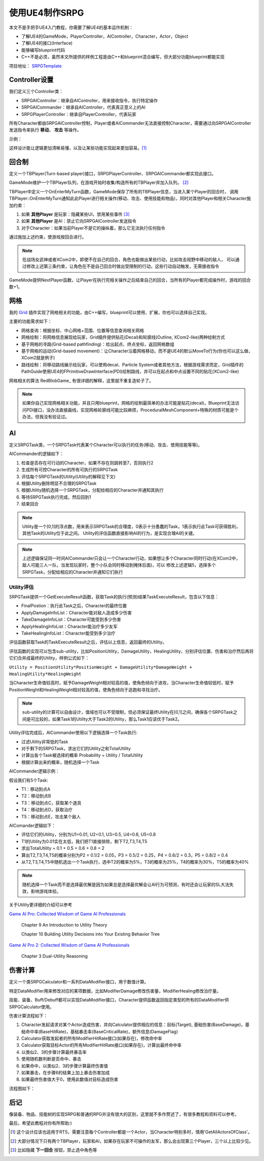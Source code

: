 使用UE4制作SRPG
===============

本文不是手把手UE4入门教程，你需要了解UE4的基本运作机制：

* 了解UE4的GameMode，PlayerController，AIController，Character，Actor，Object
* 了解UE4的接口(Interface)
* 能够编写blueprint代码
* C++不是必须，虽然本文所提供的样例工程是由C++和blueprint混合编写，但大部分功能blueprint都能实现

项目地址： SRPGTemplate_

Controller设置
--------------

我们定义三个Controller类：

* SRPGAIController：继承自AIController，用来接收指令，执行特定操作
* SRPGAICommander：继承自AIController，代表真正意义上的AI
* SRPGPlayerController：继承自PlayerController，代表玩家

所有Character都由SRPGAIController控制，Player或者AICommander无法直接控制Character，需要通过向SRPGAIController发送指令来执行 **移动**， **攻击** 等操作。

示例：

.. fancybox:: images/controller.png

这样设计能让逻辑更加清晰易懂，以及让某些功能实现起来更加容易。[#f1]_

回合制
------

定义一个TBPlayer(Turn-based player)接口，SRPGPlayerController、SRPGAICommander都实现此接口。

GameMode维护一个TBPlayer队列，在游戏开始时收集/构造所有的TBPlayer并加入队列。 [#f2]_ 

TBPlayer中定义一个OnEnterMyTurn函数，GameMode保存了所有的TBPlayer信息，当进入某个Player的回合时，
调用TBPlayer::OnEnterMyTurn通知此此Player进行相关操作(移动、攻击、使用技能和物品)，同时对其他Player和相关Character施加约束：

#. 如果 **其他Player** 是玩家：隐藏某些UI，禁用某些事件 [#f3]_ 
#. 如果 **其他Player** 是AI：禁止它向SRPGAIController发送指令
#. 对于Character：如果当前Player不是它的操纵着，那么它无法执行任何指令

通过施加上述约束，使游戏按回合进行。

.. note:: 在战场女武神或者XCom2中，即使不在自己的回合，角色也能做出某些行动，比如攻击视野中移动的敌人，
   可以通过修改上述第三条约束，让角色在不是自己回合时做出受限制的行动，这些行动自动触发，无需接收指令

GameMode提供NextPlayer函数，让Player在执行完相关操作之后结束自己的回合，当所有的Player都完成操作时，游戏的回合数+1。

网格
----

我的 Grid_ 插件实现了网格相关的功能，由C++编写，blueprint可以使用、扩展，你也可以选择自己实现。

主要的功能需求如下：

* 网格查询：根据坐标、中心网格+范围、位置等信息查询相关网格
* 网格绘制：将网格信息展现给玩家，Grid插件提供贴花(Decal)和轮廓线(Outline, XCom2-like)两种绘制方式
* 基于网格的寻路(Grid-based pathfinding)：给出起点、终点坐标，返回网格数组
* 基于网格的运动(Grid-based movement)：让Character沿着网格移动，而不是UE4的默认MoveTo行为(你也可以这么做，XCom2就是例子)
* 路线绘制：将移动路线展示给玩家，可以使用decal、Particle System或者其他方法，根据游戏需求而定，Grid插件的PathGuide使用UE4的FPrimitiveDrawInterface(PDI)绘制路线，并可以在起点和中点设置不同的贴花(XCom2-like)

网格相关的算法 RedBlobGame_ 有很详细的解释，这里就不重复造轮子了。

.. note:: 如果你自己实现网格相关功能，并且只用blueprint，网格的绘制最简单的办法可能是贴花(decal)，Blueprint无法访问PDI接口，没办法直接画线，实现网格轮廓线可能比较麻烦，ProceduralMeshComponent+特殊的材质可能是个办法，但我没有验证过。

AI 
---

定义SRPGTask类，一个SRPGTask代表某个Character可以执行的任务(移动、攻击、使用技能等等)。

AICommander的逻辑如下：

1. 检查是否存在可行动的Character，如果不存在则跳转至7，否则执行2
2. 生成所有可控Character的所有可执行的SRPGTask
3. 评估每个SRPGTask的Utility(Utility的解释见下文)
4. 根据Utility删除明显不合理的SRPGTask
5. 根据Utility随机选择一个SRPGTask，分配给相应的Character并通知其执行
6. 等待SRPGTask执行完成，然后回到1
7. 结束回合

.. note:: Utility是一个[0,1]的浮点数，用来表示SRPGTask的合理度，0表示十分愚蠢的Task，1表示执行此Task可获得胜利，其他Task的Utility位于此之间。
   Utility的评估函数直接影响AI的行为，是实现合理AI的关键。

.. note:: 上述逻辑保证同一时间AICommander只会让一个Character行动，如果想让多个Character同时行动(在XCom2中，敌人可能三人一队，当发现玩家时，整个小队会同时移动到掩体后面)，可以
   修改上述逻辑5，选择多个SRPGTask，分配给相应的Character并通知它们执行

Utility评估
^^^^^^^^^^^

SRPGTask提供一个GetExecuteResult函数，获取Task的执行(预测)结果TaskExecuteResult，包含以下信息：

* FinalPostion：执行此Task之后，Character的最终位置
* ApplyDamageInfoList：Character能对敌人造成多少伤害
* TakeDamageInfoList：Character可能受到多少伤害
* ApplyHealingInfoList：Character能治疗多少友军
* TakeHealingInfoList：Character能受到多少治疗

评估函数获取Task的TaskExecuteResult之后，评估以上信息，返回最终的Utility。

评估函数的实现可以包含sub-utility，比如PositionUtility，DamageUtility，HealingUtility，分别评估位置、伤害和治疗然后再将它们合并成最终的Utility，样例公式如下：

``Utility = PositionUtility*PositionWeight + DamageUtility*DamageWeight + HealingUtility*HealingWeight``

当Character生命值较高时，赋予DamageWeight相对较高的值，使角色倾向于进攻，当Character生命值较低时，赋予PositionWeight和HealingWeight相对较高的值，使角色倾向于逃跑和寻找治疗。

.. note:: sub-utility的计算可以自由设计，值域也可以不受限制，但必须保证最终Utility在[0,1]之间，确保各个SRPGTask之间是可比较的，如果Task1的Utility大于Task2的Utility，那么Task1应该优于Task2。

Utility评估完成后，AICommander使用以下逻辑选择一个Task执行:

* 过滤Utility非常低的Task
* 对于剩下的SRPGTask，求出它们的Utility之和TotalUtility
* 计算出各个Task被选择的概率 Probability = Utility / TotalUtility
* 根据计算出来的概率，随机选择一个Task

AICommander逻辑示例：

假设我们有5个Task:

* T1：移动到点A
* T2：移动到点B
* T3：移动到点C，获取某个道具
* T4：移动到点D，获取治疗
* T5：移动到点E，攻击某个敌人

AIComander逻辑如下：

* 评估它们的Utility，分别为U1=0.01, U2=0.1, U3=0.5, U4=0.6, U5=0.8
* T1的Utility为0.01实在太低，我们把T1直接排除，剩下T2,T3,T4,T5
* 求出TotalUtility = 0.1 + 0.5 + 0.6 + 0.8 = 2
* 算出T2,T3,T4,T5的概率分别为P2 = 0.1/2 = 0.05，P3 = 0.5/2 = 0.25，P4 = 0.6/2 = 0.3，P5 = 0.8/2 = 0.4
* 从T2,T3,T4,T5中随机选出一个Task执行，选中T2的概率为5%，T3的概率为25%，T4的概率为30%，T5的概率为40%

.. note:: 随机选择一个Task而不是选择最优解是因为如果总是选择最优解会让AI行为可预测，有时还会让玩家的SL大法失效，影响游戏体验。

关于Utility更详细的介绍可以参考

`Game AI Pro: Collected Wisdom of Game AI Professionals`_

    Chapter 9  An Introduction to Utility Theory

    Chapter 10 Building Utility Decisions into Your Existing Behavior Tree

`Game AI Pro 2: Collected Wisdom of Game AI Professionals`_

    Chapter 3 Dual-Utility Reasoning

伤害计算
--------

定义一个类SRPGCalculator和一系列DataModifier接口，用于数值计算。

特定DataModifier用来修改对应的某项数据，比如ModifierDamage修改伤害量，ModifierHealing修改治疗量。

技能、装备、Buff/Debuff都可以实现DataModifier接口，Character提供函数返回指定类型的所有的DataModifier供SRPGCalculator使用。

伤害计算流程如下：

1. Character发起请求对某个Actor造成伤害，并向Calculator提供相应的信息：目标(Target), 基础伤害(BaseDamage)，基础命中率(BaseHitRate)，基础暴击率(BaseCriticalRate)，额外信息(DamageFlag)
2. Calculator获取发起者的所有ModifierHitRate接口(如果存在)，修改命中率
3. Calculator获取目标Actor的所有ModifierHitRate接口(如果存在)，计算出最终命中率
4. 以类似2、3的步骤计算最终暴击率
5. 使用随机数判断是否命中、暴击
6. 如果命中，以类似2、3的步骤计算最终伤害值
7. 如果暴击，在步骤6的结果上加上暴击伤害加成
8. 如果最终伤害值大于0，使用此数值对目标造成伤害

流程图如下：

.. fancybox:: images/damage_calculation.png

后记
----

像装备、物品、技能树的实现SRPG和普通的RPG并没有很大的区别，这里就不多作赘述了，有很多教程和资料可以参考。

最后，希望此教程对你有所帮助:)


.. [#f1] 这个设计应该也适用于RTS，需要注意每个Controller都是一个Actor，当Character特别多时，慎用'GetAllActorsOfClass'。
.. [#f2] 大部分情况下只有两个TBPlayer，玩家和AI，如果存在玩家不可操作的友军，那么会出现第三个Player，三个以上比较少见。
.. [#f3] 比如隐藏 **下一回合** 按钮，禁止选中角色等

.. _Grid: https://github.com/jinyuliao/Grid
.. _SRPGTemplate: https://github.com/jinyuliao/SRPGTemplate
.. _RedBlobGames: https://www.redblobgames.com/
.. _`Game AI Pro: Collected Wisdom of Game AI Professionals`: https://www.amazon.com/Game-AI-Pro-Collected-Professionals/dp/1466565969/ref=sr_1_2?s=books&ie=UTF8&qid=1511454480&sr=1-2
.. _`Game AI Pro 2: Collected Wisdom of Game AI Professionals`: https://www.amazon.com/Game-AI-Pro-Collected-Professionals/dp/1482254794/ref=sr_1_3?s=books&ie=UTF8&qid=1511454480&sr=1-3

.. author:: default
.. tags:: 教程, UE4
.. comments::
